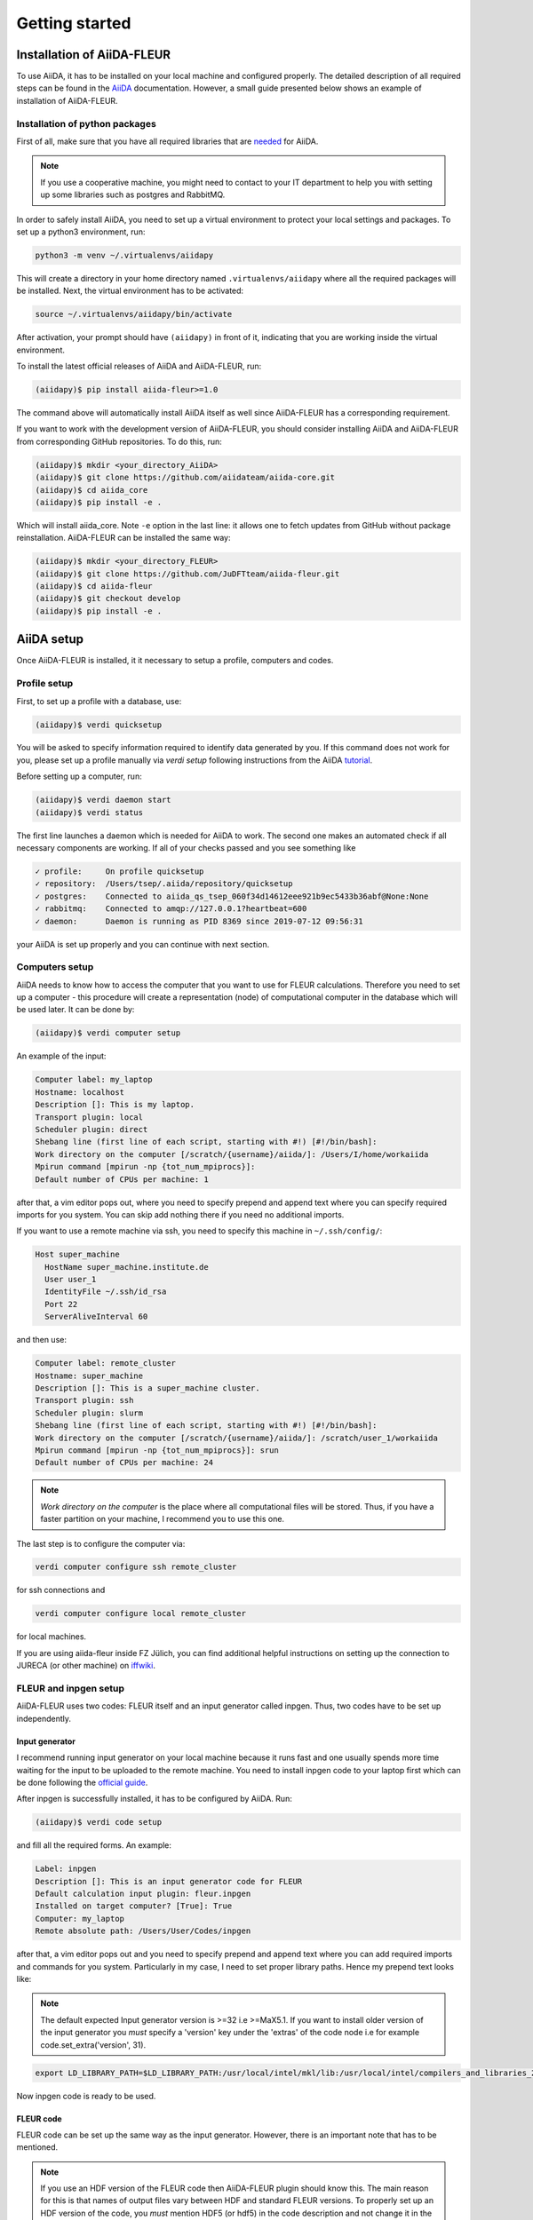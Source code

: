 Getting started
===============

Installation of AiiDA-FLEUR
+++++++++++++++++++++++++++

.. _downloading: https://github.com/JuDFTteam/aiida-fleur
.. _AiiDA: https://aiida.readthedocs.io/projects/aiida-core/en/latest/
.. _tutorial: https://aiida.readthedocs.io/projects/aiida-core/en/latest/install/installation.html#aiida-profile-setup
.. _needed: https://aiida.readthedocs.io/projects/aiida-core/en/latest/install/prerequisites.html
.. _iffwiki: https://iffwiki.fz-juelich.de/Using_AiiDA_at_PGI#Circumventing_SSH_open_and_close_limits_of_firewalls_by_ssh_tunnels
.. _official guide: https://www.flapw.de/MaX-4.0/documentation/installation/

To use AiiDA, it has to be installed on your local machine and configured properly. The detailed
description of all required steps can be found in the `AiiDA`_ documentation.
However, a small guide presented below shows an example of installation of AiiDA-FLEUR.

Installation of python packages
-------------------------------

First of all, make sure that you have all required libraries that are `needed`_ for AiiDA.

.. note::

    If you use a cooperative machine, you might need to contact to your IT department to help you
    with setting up some libraries such as postgres and RabbitMQ.

In order to safely install AiiDA, you need to set up a virtual environment to protect your local
settings and packages.
To set up a python3 environment, run:

.. code-block:: bash

    python3 -m venv ~/.virtualenvs/aiidapy

This will create a directory in your home directory named ``.virtualenvs/aiidapy`` where all the
required packages will be installed. Next, the virtual environment has to be activated:

.. code-block:: bash

    source ~/.virtualenvs/aiidapy/bin/activate

After activation, your prompt should have ``(aiidapy)`` in front of it, indicating that you are
working inside the virtual environment.

To install the latest official releases of AiiDA and AiiDA-FLEUR, run:

.. code-block:: bash

    (aiidapy)$ pip install aiida-fleur>=1.0

The command above will automatically install AiiDA itself as well since AiiDA-FLEUR has a
corresponding requirement.

If you want to work with the development version of AiiDA-FLEUR, you should consider installing
AiiDA and AiiDA-FLEUR from corresponding GitHub repositories. To do this, run:

.. code-block:: bash

    (aiidapy)$ mkdir <your_directory_AiiDA>
    (aiidapy)$ git clone https://github.com/aiidateam/aiida-core.git
    (aiidapy)$ cd aiida_core
    (aiidapy)$ pip install -e .

Which will install aiida_core. Note ``-e`` option in the last line: it allows one to fetch updates
from GitHub without package reinstallation. AiiDA-FLEUR can be installed the same way:

.. code-block:: bash

    (aiidapy)$ mkdir <your_directory_FLEUR>
    (aiidapy)$ git clone https://github.com/JuDFTteam/aiida-fleur.git
    (aiidapy)$ cd aiida-fleur
    (aiidapy)$ git checkout develop
    (aiidapy)$ pip install -e .



AiiDA setup
+++++++++++

Once AiiDA-FLEUR is installed, it it necessary to setup a profile, computers and
codes.

Profile setup
-------------

First, to set up a profile with a database, use:

.. code-block:: bash

    (aiidapy)$ verdi quicksetup

You will be asked to specify information required to identify data generated by you. If this
command does not work for you, please set up a profile manually via `verdi setup` following
instructions from the AiiDA `tutorial`_.

Before setting up a computer, run:

.. code-block:: bash

    (aiidapy)$ verdi daemon start
    (aiidapy)$ verdi status

The first line launches a daemon which is needed for AiiDA to work. The second one makes an
automated check if all necessary components are working. If all of your checks passed and you see
something like

.. code-block:: bash

    ✓ profile:     On profile quicksetup
    ✓ repository:  /Users/tsep/.aiida/repository/quicksetup
    ✓ postgres:    Connected to aiida_qs_tsep_060f34d14612eee921b9ec5433b36abf@None:None
    ✓ rabbitmq:    Connected to amqp://127.0.0.1?heartbeat=600
    ✓ daemon:      Daemon is running as PID 8369 since 2019-07-12 09:56:31

your AiiDA is set up properly and you can continue with next section.

Computers setup
---------------

AiiDA needs to know how to access the computer that you want to use for FLEUR calculations.
Therefore you need to set up a computer - this procedure will create a representation (node) of
computational computer in the database which will be used later. It can be done by:

.. code-block:: bash

    (aiidapy)$ verdi computer setup

An example of the input:

.. code-block:: bash

    Computer label: my_laptop
    Hostname: localhost
    Description []: This is my laptop.
    Transport plugin: local
    Scheduler plugin: direct
    Shebang line (first line of each script, starting with #!) [#!/bin/bash]:
    Work directory on the computer [/scratch/{username}/aiida/]: /Users/I/home/workaiida
    Mpirun command [mpirun -np {tot_num_mpiprocs}]:
    Default number of CPUs per machine: 1

after that, a vim editor pops out, where you need to specify prepend and append text where you can
specify required imports for you system. You can skip add nothing there if you need no additional
imports.

If you want to use a remote
machine via ssh, you need to specify this machine in ``~/.ssh/config/``:

.. code-block:: bash

    Host super_machine
      HostName super_machine.institute.de
      User user_1
      IdentityFile ~/.ssh/id_rsa
      Port 22
      ServerAliveInterval 60

and then use:

.. code-block:: bash

    Computer label: remote_cluster
    Hostname: super_machine
    Description []: This is a super_machine cluster.
    Transport plugin: ssh
    Scheduler plugin: slurm
    Shebang line (first line of each script, starting with #!) [#!/bin/bash]:
    Work directory on the computer [/scratch/{username}/aiida/]: /scratch/user_1/workaiida
    Mpirun command [mpirun -np {tot_num_mpiprocs}]: srun
    Default number of CPUs per machine: 24

.. note::

    `Work directory on the computer` is the place where all computational files will be stored.
    Thus, if you have a faster partition on your machine, I recommend you to use this one.

The last step is to configure the computer via:

.. code-block:: bash

    verdi computer configure ssh remote_cluster

for ssh connections and

.. code-block:: bash

    verdi computer configure local remote_cluster

for local machines.

If you are using aiida-fleur inside FZ Jülich, you can find additional helpful instructions on
setting up the connection to JURECA (or other machine) on `iffwiki`_.

FLEUR and inpgen setup
----------------------

AiiDA-FLEUR uses two codes: FLEUR itself and an input generator called inpgen. Thus, two codes have
to be set up independently.

Input generator
^^^^^^^^^^^^^^^

I recommend running input generator on your local machine because it runs fast and one usually
spends
more time waiting for the input to be uploaded to the remote machine. You need to install inpgen
code to your laptop first which can be done following the `official guide`_.

After inpgen is successfully installed, it has to be configured by AiiDA. Run:

.. code-block:: bash

    (aiidapy)$ verdi code setup

and fill all the required forms. An example:

.. code-block:: bash

    Label: inpgen
    Description []: This is an input generator code for FLEUR
    Default calculation input plugin: fleur.inpgen
    Installed on target computer? [True]: True
    Computer: my_laptop
    Remote absolute path: /Users/User/Codes/inpgen

after that, a vim editor pops out and you need to specify prepend and append text where you can
add required imports and commands for you system. Particularly in my case, I need to
set proper library paths. Hence my prepend text looks like:

.. note::
    The default expected Input generator version is >=32 i.e >=MaX5.1. 
    If you want to install older version of the input generator you *must* specify a 'version' key 
    under the 'extras' of the code node i.e for example code.set_extra('version', 31). 

.. code-block:: bash

    export LD_LIBRARY_PATH=$LD_LIBRARY_PATH:/usr/local/intel/mkl/lib:/usr/local/intel/compilers_and_libraries_2019.3.199/mac/compiler/lib/

Now inpgen code is ready to be used.

FLEUR code
^^^^^^^^^^

FLEUR code can be set up the same way as the input generator. However, there is an important note
that has to be mentioned.

.. note::
        If you use an HDF version of the FLEUR code then AiiDA-FLEUR plugin should know this. The
        main reason for this is that names of output files vary between HDF and standard FLEUR versions.
        To properly set up an HDF version of the code, you *must* mention HDF5 (or hdf5) in the code
        description and not change it in the future. An example of setting up an HDF version:

        .. code-block:: bash

            Label: fleur
            Description []: This is the FLEUR code compiled with HDF5.
            Default calculation input plugin: fleur.fleur
            Installed on target computer? [True]: True
            Computer: remote_cluster
            Remote absolute path: /scratch/user/codes/fleur_MPI

Installation test
-----------------

To test if the aiida-fleur installation was successful use:

.. code-block:: bash

    (aiidapy)$ verdi plugin list aiida.calculations

Example output containing FLEUR calculations:

.. code-block:: shell

    * arithmetic.add
    * fleur.fleur
    * fleur.inpgen
    * templatereplacer

You can pass as a further parameter one (or more) plugin names to get more details on a given
plugin.

After you have installed AiiDA-FLEUR it is always a good idea to run
the automated standard test set once to check on the installation
(make sure that postgres can be called via 'pg_ctl' command)

.. code-block:: shell

  cd aiida_fleur/tests/
  ./run_all_cov.sh


the output should look something like this

.. code-block:: shell

    (env_aiida)% ./run_all_cov.sh
    ================================== test session starts ===================================
    platform darwin -- Python 3.7.6, pytest-5.3.1, py-1.8.0, pluggy-0.12.0
    Matplotlib: 3.1.1
    Freetype: 2.6.1
    rootdir: /Users/tsep/Documents/aiida/aiida-fleur, inifile: pytest.ini
    plugins: mpl-0.10, cov-2.7.1
    collected 555 items

    test_entrypoints.py ...................                                            [  3%]
    data/test_fleurinp.py ............................................................ [ 14%]
    .......................................                                            [ 21%]
    data/test_fleurinpmodifier.py ..                                                   [ 21%]
    parsers/test_fleur_parser.py ........                                              [ 23%]
    tools/test_StructureData_util.py ...................                               [ 26%]
    tools/test_common_aiida.py .....                                                   [ 27%]
    tools/test_common_fleur_wf.py ...s..s.s.                                           [ 29%]
    tools/test_common_fleur_wf_util.py .....s.s....s.....s                             [ 32%]
    tools/test_data_handling.py .                                                      [ 32%]
    tools/test_dict_util.py ......                                                     [ 33%]
    tools/test_element_econfig_list.py .......                                         [ 35%]
    tools/test_extract_corelevels.py ...                                               [ 35%]
    tools/test_io_routines.py ..                                                       [ 36%]
    tools/test_read_cif_folder.py .                                                    [ 36%]
    tools/test_xml_util.py ..........s................................................ [ 46%]
    ....sss..ssss................s...............ss.......................sssssss..s.. [ 61%]
    .................sssssssssssssssssss.........sss........................s......... [ 76%]
    ...................s......................sss........................s............ [ 91%]
    ................s...............                                                   [ 96%]
    workflows/test_workflows_builder_init.py .................                         [100%]

    + coverage report

    ===================== 500 passed, 55 skipped, 21 warnings in 51.09s ======================


No worries about skipped tests - they appear due to technical implementation of tests and contain
some information for developers. For a user it is important to make sure that the others
do not fail: if anything (especially a lot of tests) fails it is very likely that your
installation is messed up. Some packages might be missing (reinstall them by hand and report
to development team). The other problem could be that the AiiDA-FLEUR version you have
installed is not compatible with the AiiDA version you are running, since not all
AiiDA versions are back-compatible.
